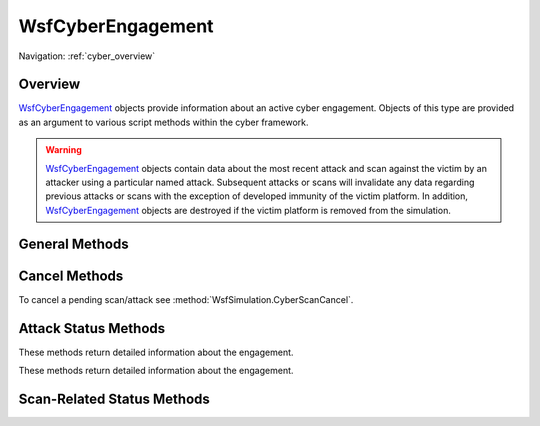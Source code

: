 .. ****************************************************************************
.. CUI
..
.. The Advanced Framework for Simulation, Integration, and Modeling (AFSIM)
..
.. The use, dissemination or disclosure of data in this file is subject to
.. limitation or restriction. See accompanying README and LICENSE for details.
.. ****************************************************************************

WsfCyberEngagement
------------------

Navigation: :ref:`cyber_overview`

.. class:: WsfCyberEngagement

Overview
========

WsfCyberEngagement_ objects provide information about an active cyber engagement. Objects of this type
are provided as an argument to various script methods within the cyber framework.

.. warning::
   WsfCyberEngagement_ objects contain data about the most recent attack and scan against the victim by
   an attacker using a particular named attack. Subsequent attacks or scans will invalidate any data
   regarding previous attacks or scans with the exception of developed immunity of the victim platform. 
   In addition, WsfCyberEngagement_ objects are destroyed if the victim platform is removed from the simulation.

General Methods
===============

.. method:: string Attacker()

   Returns the name of the attacking platform.

.. method:: WsfPlatform AttackerPlatform()

   Returns a reference to the attacking platform.
   
.. method:: string AttackType()

   Returns the name of the :command:`cyber_attack` type employed in the attack.

.. method:: string Victim()

   Returns the name of the victim platform.   
   
.. method:: WsfPlatform VictimPlatform()

   Returns a reference to the victim platform.

Cancel Methods
==============

To cancel a pending scan/attack see :method:`WsfSimulation.CyberScanCancel`.

Attack Status Methods
=====================

These methods return detailed information about the engagement.

.. method:: double TimeAttackInitiated()

   Returns the time when the attack was initiated, or a large positive value (>1.0E+30) if an attack has
   not been initiated (e.g.: only a scan has been initiated.)

.. method:: bool AttackStatus()

   Returns true if the attack initiation was successful or false if not.
   
.. method:: int ReportedAttackStatus()

   TODO_CYBER
   
.. method:: double AttackSuccessThreshold()

   Returns the probability threshold for determining if an attack is successful.
   
.. method:: double AttackSuccessDraw()

   The random draw used for determining if an attack is successful.

These methods return detailed information about the engagement.

.. method:: double StatusReportThreshold()

   Returns the probability threshold for determining if a status report is successful.
   
.. method:: double StatusReportDraw()

   The random draw used for determining if a status report is successful.

.. method:: double TimeAttackDiscovered()

   The simulation time when the attack will be detected by the victim, or a very large value (> 1.0E+30) if the
   attack will not be detected.
   
.. method:: double AttackDetectionThreshold()

   Returns the probability threshold for determining if the victim can detect the attack.
   
.. method:: double AttackDetectionDraw()

   The random draw used for determining if the victim can detect the attack.

.. method:: double TimeAttackRecovery()

   The simulation time when the victim will recover from the attack, or a very large value (> 1.0E+30) if the
   victim will not recover from the attack.
   
.. method:: double AttackRecoveryThreshold()

   Returns the probability threshold for determining if the victim can recover from the attack.
   
.. method:: double AttackRecoveryReportDraw()

   The random draw used for determining if the victim can recover from the attack.
   
.. method:: bool Recovery()

   Returns if the victim platform will attempt to recover from an attack.
   
.. method:: double AttackDeliveryDelayTime()

   Returns the time required to simulate the delivery of a payload to the victim.
   
.. method:: double AttackDetectionDelayTime()

   Returns the time required for the victim to determine that is has been attacked.

.. method:: double AttackRecoveryDelayTime()

   Returns the time required for the victim to recover from an attack.
   
.. method:: bool AttackSuccess()

   Returns the success of the current attack against the victim. Will return false if an attack has
   not been initiated or is not completed.
   
.. method:: bool AttackInProgress()

   Returns true if an attack is currently in progress.
   
.. method:: bool AttackInProgress()

   Returns true if an attack is currently in progress.
   
.. method:: int AttackFailureReason()

   Returns an integer that indicates the reason for attack failure. These values are:
   
   * 0 for a random draw
   * 1 for victim immunity
   * 2 for an attack blocked by the victim detecting a previous scan
   * 3 for failing the user defined vulnerability script
   * 4 for no failure due never being attacked, or an attack still in progress
   
Scan-Related Status Methods
===========================

.. method:: double TimeScanInitiated()

   The simulation time when the CyberScan() method was attempted,
   or a very large number (> 1.0E+30) if a scan was never attempted.
   
.. method:: double ScanDetectionThreshold()

   Returns the probability threshold for determining if the victim can detect the scan.

.. method:: double ScanDetectionDraw()

   Returns the probability threshold for determining if the victim can detect the scan.
   
.. method:: double ScanDelayTime()

   Returns the time delay required to simulate the scan of a victim.

.. method:: bool ScanSuccess()

   Returns the success of the current scan against the victim. Will return false if a scan has
   not been initiated or is not completed.
   
.. method:: bool ScanInProgress()

   Returns true if a scan is currently in progress.
   
.. method:: int ScanFailureReason()

   Returns an integer that indicates the reason for scan failure. These values are:
   
   * 0 for victim immunity
   * 1 for the scan being detected by the victim
   * 2 for failing the user defined vulnerability script
   * 3 for no failure due never being scanned, or a scan still in progress   

